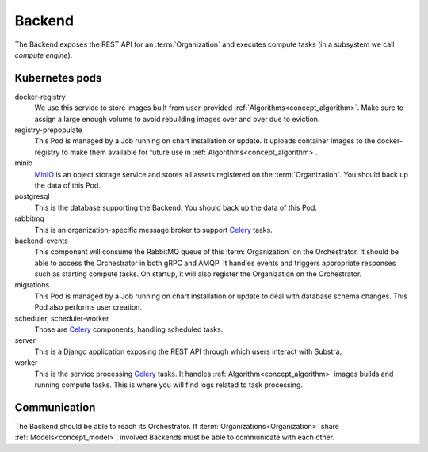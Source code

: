 *******
Backend
*******

The Backend exposes the REST API for an :term:`Organization` and executes compute tasks (in a subsystem we call *compute engine*).

.. _backend_kubernetes_pods:

Kubernetes pods
===============

docker-registry
    We use this service to store images built from user-provided :ref:`Algorithms<concept_algorithm>`.
    Make sure to assign a large enough volume to avoid rebuilding images over and over due to eviction.
registry-prepopulate
    This Pod is managed by a Job running on chart installation or update.
    It uploads container Images to the docker-registry to make them available for future use in :ref:`Algorithms<concept_algorithm>`.
minio
    `MinIO`_ is an object storage service and stores all assets registered on the :term:`Organization`.
    You should back up the data of this Pod.
postgresql
    This is the database supporting the Backend. 
    You should back up the data of this Pod.
rabbitmq
    This is an organization-specific message broker to support `Celery`_ tasks.
backend-events
    This component will consume the RabbitMQ queue of this :term:`Organization` on the Orchestrator.
    It should be able to access the Orchestrator in both gRPC and AMQP.
    It handles events and triggers appropriate responses such as starting compute tasks.
    On startup, it will also register the Organization on the Orchestrator.
migrations
    This Pod is managed by a Job running on chart installation or update to deal with database schema changes.
    This Pod also performs user creation.
scheduler, scheduler-worker
    Those are `Celery`_ components, handling scheduled tasks.
server
    This is a Django application exposing the REST API through which users interact with Substra.
worker
    This is the service processing `Celery`_ tasks.
    It handles :ref:`Algorithm<concept_algorithm>` images builds and running compute tasks.
    This is where you will find logs related to task processing.

.. _Celery: https://docs.celeryq.dev/en/latest/index.html
.. _MinIO: https://min.io/

.. _backend_communication:

Communication
=============

The Backend should be able to reach its Orchestrator.
If :term:`Organizations<Organization>` share :ref:`Models<concept_model>`, involved Backends must be able to communicate with each other.
